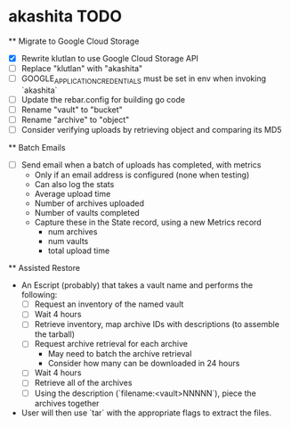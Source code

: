 * akashita TODO

  ** Migrate to Google Cloud Storage
    - [X] Rewrite klutlan to use Google Cloud Storage API
    - [ ] Replace "klutlan" with "akashita"
    - [ ] GOOGLE_APPLICATION_CREDENTIALS must be set in env when invoking `akashita`
    - [ ] Update the rebar.config for building go code
    - [ ] Rename "vault" to "bucket"
    - [ ] Rename "archive" to "object"
    - [ ] Consider verifying uploads by retrieving object and comparing its MD5

  ** Batch Emails
    - [ ] Send email when a batch of uploads has completed, with metrics
      - Only if an email address is configured (none when testing)
      - Can also log the stats
      - Average upload time
      - Number of archives uploaded
      - Number of vaults completed
      - Capture these in the State record, using a new Metrics record
        - num archives
        - num vaults
        - total upload time

  ** Assisted Restore
    - An Escript (probably) that takes a vault name and performs the following:
      - [ ] Request an inventory of the named vault
      - [ ] Wait 4 hours
      - [ ] Retrieve inventory, map archive IDs with descriptions (to assemble the tarball)
      - [ ] Request archive retrieval for each archive
        - May need to batch the archive retrieval
        - Consider how many can be downloaded in 24 hours
      - [ ] Wait 4 hours
      - [ ] Retrieve all of the archives
      - [ ] Using the description (`filename:<vault>NNNNN`), piece the archives together
    - User will then use `tar` with the appropriate flags to extract the files.
